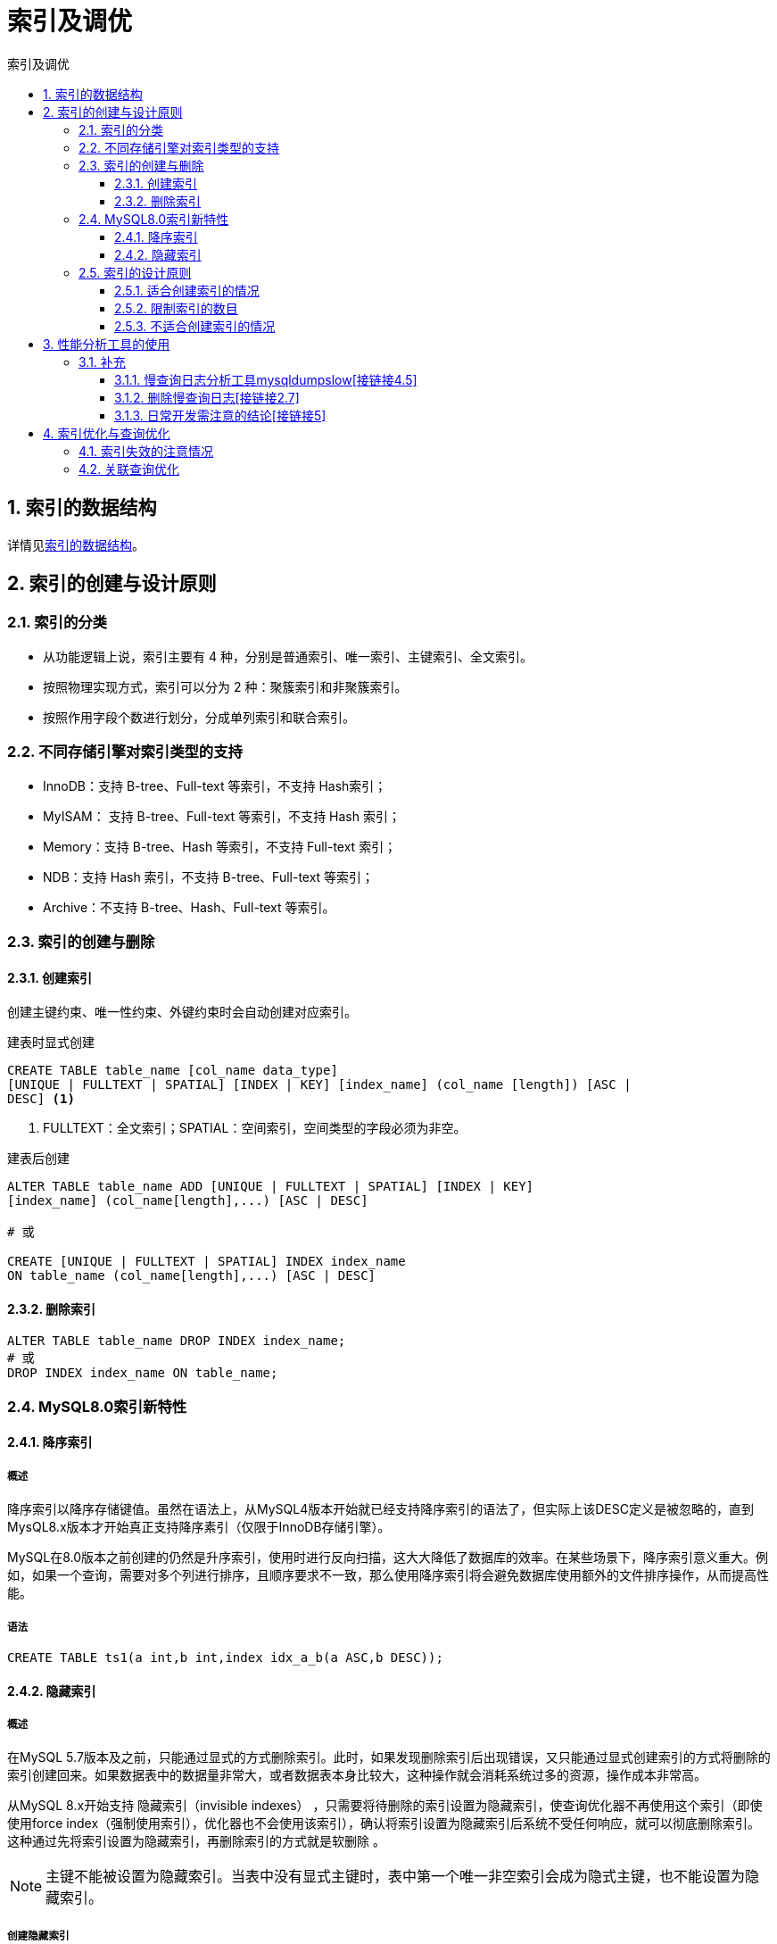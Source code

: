 = 索引及调优
:source-highlighter: highlight.js
:source-language: sql
:toc: left
:toc-title: 索引及调优
:toclevels: 3
:sectnums:

== 索引的数据结构
详情见link:_g.索引的数据结构.pdf[索引的数据结构]。

== 索引的创建与设计原则
=== 索引的分类
- 从功能逻辑上说，索引主要有 4 种，分别是普通索引、唯一索引、主键索引、全文索引。
- 按照物理实现方式，索引可以分为 2 种：聚簇索引和非聚簇索引。
- 按照作用字段个数进行划分，分成单列索引和联合索引。

=== 不同存储引擎对索引类型的支持
- InnoDB：支持 B-tree、Full-text 等索引，不支持 Hash索引；
- MyISAM： 支持 B-tree、Full-text 等索引，不支持 Hash 索引；
- Memory：支持 B-tree、Hash 等索引，不支持 Full-text 索引；
- NDB：支持 Hash 索引，不支持 B-tree、Full-text 等索引；
- Archive：不支持 B-tree、Hash、Full-text 等索引。

=== 索引的创建与删除
==== 创建索引
创建主键约束、唯一性约束、外键约束时会自动创建对应索引。

.建表时显式创建
----
CREATE TABLE table_name [col_name data_type]
[UNIQUE | FULLTEXT | SPATIAL] [INDEX | KEY] [index_name] (col_name [length]) [ASC |
DESC] <1>
----
<1> FULLTEXT：全文索引；SPATIAL：空间索引，空间类型的字段必须为非空。

.建表后创建
----
ALTER TABLE table_name ADD [UNIQUE | FULLTEXT | SPATIAL] [INDEX | KEY]
[index_name] (col_name[length],...) [ASC | DESC]

# 或

CREATE [UNIQUE | FULLTEXT | SPATIAL] INDEX index_name
ON table_name (col_name[length],...) [ASC | DESC]
----

==== 删除索引
----
ALTER TABLE table_name DROP INDEX index_name;
# 或
DROP INDEX index_name ON table_name;
----

=== MySQL8.0索引新特性
==== 降序索引
===== 概述
降序索引以降序存储键值。虽然在语法上，从MySQL4版本开始就已经支持降序索引的语法了，但实际上该DESC定义是被忽略的，直到MysQL8.x版本才开始真正支持降序素引（仅限于InnoDB存储引擎）。

MySQL在8.0版本之前创建的仍然是升序索引，使用时进行反向扫描，这大大降低了数据库的效率。在某些场景下，降序索引意义重大。例如，如果一个查询，需要对多个列进行排序，且顺序要求不一致，那么使用降序索引将会避免数据库使用额外的文件排序操作，从而提高性能。

===== 语法
----
CREATE TABLE ts1(a int,b int,index idx_a_b(a ASC,b DESC));
----

==== 隐藏索引
===== 概述
在MySQL 5.7版本及之前，只能通过显式的方式删除索引。此时，如果发现删除索引后出现错误，又只能通过显式创建索引的方式将删除的索引创建回来。如果数据表中的数据量非常大，或者数据表本身比较大，这种操作就会消耗系统过多的资源，操作成本非常高。

从MySQL 8.x开始支持 隐藏索引（invisible indexes） ，只需要将待删除的索引设置为隐藏索引，使查询优化器不再使用这个索引（即使使用force index（强制使用索引），优化器也不会使用该索引），确认将索引设置为隐藏索引后系统不受任何响应，就可以彻底删除索引。 这种通过先将索引设置为隐藏索引，再删除索引的方式就是软删除 。

NOTE: 主键不能被设置为隐藏索引。当表中没有显式主键时，表中第一个唯一非空索引会成为隐式主键，也不能设置为隐藏索引。

===== 创建隐藏索引
.建表时
----
CREATE TABLE tablename(
propname1 type1[CONSTRAINT1],
propname2 type2[CONSTRAINT2],
……
propnamen typen,
INDEX [indexname](propname1 [(length)]) INVISIBLE
);
----

.建表后
----
CREATE INDEX indexname
ON tablename(propname[(length)]) INVISIBLE;
# 或
ALTER TABLE tablename
ADD INDEX indexname (propname [(length)]) INVISIBLE;
----

===== 切换索引可见状态
----
ALTER TABLE tablename ALTER INDEX index_name INVISIBLE; #切换成隐藏索引
ALTER TABLE tablename ALTER INDEX index_name VISIBLE; #切换成非隐藏索引
----

===== 使隐藏索引对查询优化器可见
在MySQL 8.x版本中，为索引提供了一种新的测试方式，可以通过查询优化器的一个开关（use_invisible_indexes）来打开某个设置，使隐藏索引对查询优化器可见。如果 use_invisible_indexes设置为off(默认)，优化器会忽略隐藏索引。如果设置为on，即使隐藏索引不可见，优化器在生成执行计划时仍会考虑使用隐藏索引。

.查看隐藏索引对查询优化器是否可见
----
select @@optimizer_switch
----
.设置为可见
----
set session optimizer_switch="use_invisible_indexes=on";
----

=== 索引的设计原则
==== 适合创建索引的情况
- 字段的数值有唯一性的限制
- 频繁作为 WHERE 查询条件的字段
- 经常 GROUP BY 和 ORDER BY 的列
- UPDATE、DELETE 的 WHERE 条件列
- DISTINCT 字段需要创建索引
- 多表 JOIN 连接操作时，创建索引注意事项
* 连接表的数量尽量不要超过 3 张
* 对 WHERE 条件创建索引
* 对用于连接的字段创建索引，且该字段在多张表中的 类型必须一致
- 使用列的类型小的创建索引，如INT和TINYINT中尽量选择后者
- 使用字符串前缀创建索引
+
[NOTE]
====
计算不同的长度的选择性：

.先看一下字段在全部数据中的选择度
----
select count(distinct address) / count(*) from shop;
----
.通过不同长度去计算，与全表的选择性对比
----
count(distinct left(列名, 索引长度))/count(*)
----
====
- 区分度高(散列性高)的列适合作为索引
+
NOTE: 可以使用公式 `select count(distinct a)/count(*)from t1` 计算区分度，越接近1越好，一般超过33%就算是比较高效的索引。
- 使用最频繁的列放到联合索引的左侧
- 在多个字段都要创建索引的情况下，联合索引优于单值索引

==== 限制索引的数目
在实际工作中，我们也需要注意平衡，索引的数目不是越多越好。我们需要限制每张表上的索引数量，建议单张表索引数量不超过6个。

.原因：
- 每个索引都需要占用磁盘空间，索引越多，需要的磁盘空间就越大。
- 索引会影响INSERT、DELETE、UPDATE等语句的性能，因为表中的数据更改的同时，索引也会进行调整和更新，会造成负担。
- 优化器在选择如何优化查询时，会根据统一信息，对每一个可以用到的索引来进行评估，以生成出一个最好的执行计划，如果同时有很多个索引都可以用于查询，会增加MySQL优化器生成执行计划时间，降低查询性能。

==== 不适合创建索引的情况
- 在where中使用不到的字段，不要设置索引
- 数据量小的表最好不要使用索引
+
NOTE: 在数据表中的数据行数比较少的情况下，比如不到 1000 行，是不需要创建索引的。
- 有大量重复数据的列上不要建立索引
+
NOTE: 当数据重复度大，比如 高于 10% 的时候，也不需要对这个字段使用索引。
- 避免对经常更新的表创建过多的索引
- 不建议用无序的值作为索引
+
NOTE: 例如身份证、UUID(在索引比较时需要转为ASCII，并且插入时可能造成页分裂)、MD5、HASH、无序长字符串等。
- 删除不再使用或者很少使用的索引
- 不要定义冗余或重复的索引

== 性能分析工具的使用
详情见link:_g.性能分析工具的使用.pdf[性能分析工具的使用]。

参考代码：link:_g.EXPLAIN的使用.adoc[EXPLAIN的使用]。

=== 补充
==== 慢查询日志分析工具mysqldumpslow[接链接4.5]
除了上述变量，控制慢查询日志的还有一个系统变量：`min_examined_row_limit`。这个变量的意思是，查询扫描过的最少记录数。这个变量和查询执行时间，共同组成了判别一个查询是否是慢查询的条件。如果查询扫描过的记录数大于等于这个变量的值，并且查询执行时间超过 `long_query_time` 的值，那么，这个查询就被记录到慢查询日志中；反之，则不被记录到慢查询日志中。

这个值默认是0。与 `long_query._time=10` 合在一起，表示只要查询的执行时间超过10秒钟，哪怕一个记录也没有扫描过，都要被记录到慢查询日志中。你也可以根据需要，通过修改“my.ii”文件，来修改查询时长，或者通过SET指令，用SQL语句修改 `min_examined_row_limit` 的值。

==== 删除慢查询日志[接链接2.7]
- 删除
* 使用SHOW语句显示慢查询日志信息
+
----
SHOW VARIABLES LIKE 'slow_query_log%';
----
* 慢查询日志的目录默认为MySQL的数据目录，在该目录下手动别除慢查询日志文件即可。
- 初始化
* 使用命令mysqladmin f1ush-logs来重新生成查询日志文件，命令如下，执行完毕会在数据目录下重新生成慢查询日志文件。
+
----
mysqladmin -uroot -p flush-logs slow
----

==== 日常开发需注意的结论[接链接5]
- converting HEAP to MyISAM:查询结果太大，内存不够，数据往磁盘上搬了。
- Creating tmp table:创建临时表。先拷贝数据到临时表，用完后再删除临时表。
- Copying to tmp table on disk:把内存中临时表复制到磁盘上，警惕！
- locked

如果在 `show profilei` 诊断结果中出现了以上4条结果中的任何一条，则sql语句需要优化。

NOTE: SHOW PROFILE命令将被弃用，我们可以从information_schema中的profiling数据表进行查看。

== 索引优化与查询优化
=== 索引失效的注意情况
- 索引字段争取**全值匹配**，越多越好。
- 遵守**最左前缀原则**。
+
NOTE: 索引文件具有 B-Tree 的最左前缀匹配特性，如果左边的值未确定，那么无法使用此索引。
- 让**主键具有 AUTO_INCREMENT**。
+
NOTE: 让存储引擎自己为表生成主键，这样的主键占用空间小，顺序写入，减少页分裂。
- 计算、函数、类型转换(自动或手动)会导致索引失效。
- 范围条件（例如：>、<）右边的列索引会失效。
+
NOTE: 创建索引时将涉及范围查询条件的字段放置语句最后。
- 涉及不等于(!= 或者<>)时索引会失效。
-  is null可以使用索引，is not null无法使用索引。
+
NOTE: 最好在设计数据表的时候就将字段设置为NOT NULL约束，比如可以将INT类型的字段，默认值设置为0。将字符类型的默认值设置为空字符串（''）。同理，在查询中使用not 1ike也无法使用索引，导致全表扫描。
- like以通配符%开头时索引会失效。
+
NOTE: Alibaba《Java开发手册》 +
【强制】页面搜索严禁左模糊或者全模糊，如果需要请走搜索引擎来解决。
- OR 前后存在非索引的列，索引会失效。
- 数据库和表的字符集**要统一使用utf8mb4**。
+
NOTE: 统一使用utf8mb4( 5.5.3版本以上支持)兼容性更好，统一字符集可以避免由于字符集转换产生的乱码。不同的字符集进行比较前需要进行转换会造成索引失效。

=== 关联查询优化
